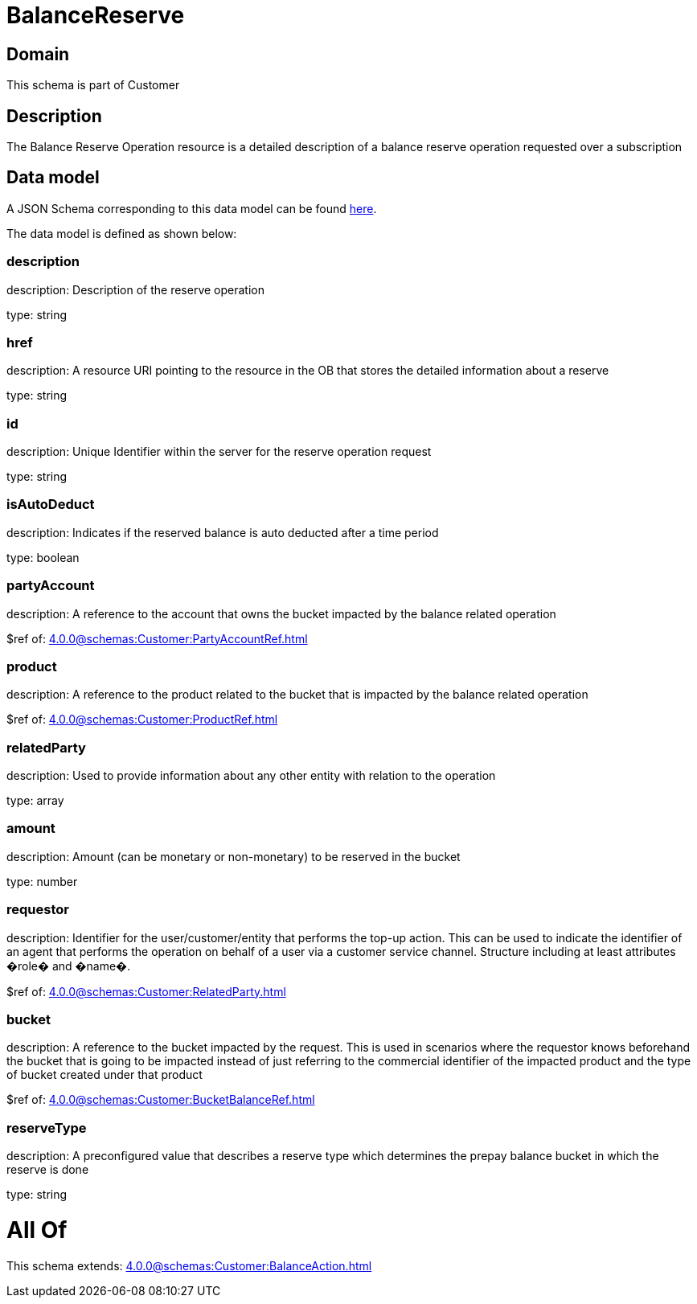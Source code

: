 = BalanceReserve

[#domain]
== Domain

This schema is part of Customer

[#description]
== Description

The Balance Reserve Operation resource is a detailed description of a balance reserve operation requested over a subscription


[#data_model]
== Data model

A JSON Schema corresponding to this data model can be found https://tmforum.org[here].

The data model is defined as shown below:


=== description
description: Description of the reserve operation

type: string


=== href
description: A resource URI pointing to the resource in the OB that stores the detailed information about a reserve

type: string


=== id
description: Unique Identifier within the server for the reserve operation request

type: string


=== isAutoDeduct
description: Indicates if the reserved balance is auto deducted after a time period

type: boolean


=== partyAccount
description: A reference to the account that owns the bucket impacted by the balance related operation

$ref of: xref:4.0.0@schemas:Customer:PartyAccountRef.adoc[]


=== product
description: A reference to the product related to the bucket that is impacted by the balance related operation

$ref of: xref:4.0.0@schemas:Customer:ProductRef.adoc[]


=== relatedParty
description: Used to provide information about any other entity with relation to the operation

type: array


=== amount
description: Amount (can be monetary or non-monetary) to be reserved in the bucket

type: number


=== requestor
description: Identifier for the user/customer/entity that performs the top-up action. This can be used to indicate the identifier of an agent that performs the operation on behalf of a user via a customer service channel. Structure including at least attributes �role� and �name�.

$ref of: xref:4.0.0@schemas:Customer:RelatedParty.adoc[]


=== bucket
description: A reference to the bucket impacted by the request. This is used in scenarios where the requestor knows beforehand the bucket that is going to be impacted instead of just referring to the commercial identifier of the impacted product and the type of bucket created under that product

$ref of: xref:4.0.0@schemas:Customer:BucketBalanceRef.adoc[]


=== reserveType
description: A preconfigured value that describes a reserve type which determines the prepay balance bucket in which the reserve is done

type: string


= All Of 
This schema extends: xref:4.0.0@schemas:Customer:BalanceAction.adoc[]
